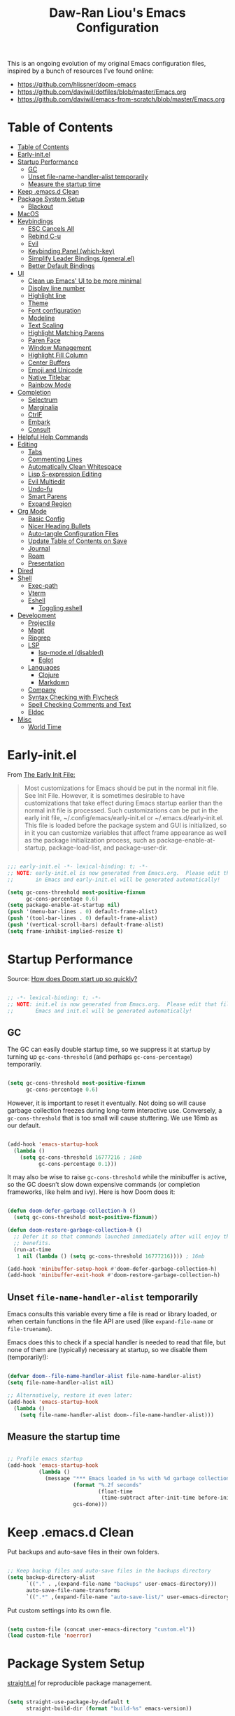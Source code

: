 #+TITLE: Daw-Ran Liou's Emacs Configuration
#+STARTUP: overview
#+PROPERTY: header-args:emacs-lisp :tangle init.el :results silent

This is an ongoing evolution of my original Emacs configuration files, inspired
by a bunch of resources I’ve found online:

- https://github.com/hlissner/doom-emacs
- [[https://github.com/daviwil/dotfiles/blob/master/Emacs.org]]
- https://github.com/daviwil/emacs-from-scratch/blob/master/Emacs.org

* Table of Contents
:PROPERTIES:
:TOC:      :include all
:END:
:CONTENTS:
- [[#table-of-contents][Table of Contents]]
- [[#early-initel][Early-init.el]]
- [[#startup-performance][Startup Performance]]
  - [[#gc][GC]]
  - [[#unset-file-name-handler-alist-temporarily][Unset file-name-handler-alist temporarily]]
  - [[#measure-the-startup-time][Measure the startup time]]
- [[#keep-emacsd-clean][Keep .emacs.d Clean]]
- [[#package-system-setup][Package System Setup]]
  - [[#blackout][Blackout]]
- [[#macos][MacOS]]
- [[#keybindings][Keybindings]]
  - [[#esc-cancels-all][ESC Cancels All]]
  - [[#rebind-c-u][Rebind C-u]]
  - [[#evil][Evil]]
  - [[#keybinding-panel-which-key][Keybinding Panel (which-key)]]
  - [[#simplify-leader-bindings-generalel][Simplify Leader Bindings (general.el)]]
  - [[#better-default-bindings][Better Default Bindings]]
- [[#ui][UI]]
  - [[#clean-up-emacs-ui-to-be-more-minimal][Clean up Emacs' UI to be more minimal]]
  - [[#display-line-number][Display line number]]
  - [[#highlight-line][Highlight line]]
  - [[#theme][Theme]]
  - [[#font-configuration][Font configuration]]
  - [[#modeline][Modeline]]
  - [[#text-scaling][Text Scaling]]
  - [[#highlight-matching-parens][Highlight Matching Parens]]
  - [[#paren-face][Paren Face]]
  - [[#window-management][Window Management]]
  - [[#highlight-fill-column][Highlight Fill Column]]
  - [[#center-buffers][Center Buffers]]
  - [[#emoji-and-unicode][Emoji and Unicode]]
  - [[#native-titlebar][Native Titlebar]]
  - [[#rainbow-mode][Rainbow Mode]]
- [[#completion][Completion]]
  - [[#selectrum][Selectrum]]
  - [[#marginalia][Marginalia]]
  - [[#ctrlf][CtrlF]]
  - [[#embark][Embark]]
  - [[#consult][Consult]]
- [[#helpful-help-commands][Helpful Help Commands]]
- [[#editing][Editing]]
  - [[#tabs][Tabs]]
  - [[#commenting-lines][Commenting Lines]]
  - [[#automatically-clean-whitespace][Automatically Clean Whitespace]]
  - [[#lisp-s-expression-editing][Lisp S-expression Editing]]
  - [[#evil-multiedit][Evil Multiedit]]
  - [[#undo-fu][Undo-fu]]
  - [[#smart-parens][Smart Parens]]
  - [[#expand-region][Expand Region]]
- [[#org-mode][Org Mode]]
  - [[#basic-config][Basic Config]]
  - [[#nicer-heading-bullets][Nicer Heading Bullets]]
  - [[#auto-tangle-configuration-files][Auto-tangle Configuration Files]]
  - [[#update-table-of-contents-on-save][Update Table of Contents on Save]]
  - [[#journal][Journal]]
  - [[#roam][Roam]]
  - [[#presentation][Presentation]]
- [[#dired][Dired]]
- [[#shell][Shell]]
  - [[#exec-path][Exec-path]]
  - [[#vterm][Vterm]]
  - [[#eshell][Eshell]]
    - [[#toggling-eshell][Toggling eshell]]
- [[#development][Development]]
  - [[#projectile][Projectile]]
  - [[#magit][Magit]]
  - [[#ripgrep][Ripgrep]]
  - [[#lsp][LSP]]
    - [[#lsp-modeel-disabled][lsp-mode.el (disabled)]]
    - [[#eglot][Eglot]]
  - [[#languages][Languages]]
    - [[#clojure][Clojure]]
    - [[#markdown][Markdown]]
  - [[#company][Company]]
  - [[#syntax-checking-with-flycheck][Syntax Checking with Flycheck]]
  - [[#spell-checking-comments-and-text][Spell Checking Comments and Text]]
  - [[#eldoc][Eldoc]]
- [[#misc][Misc]]
  - [[#world-time][World Time]]
:END:

* Early-init.el

From [[https://www.gnu.org/software/emacs/manual/html_node/emacs/Early-Init-File.html][The Early Init File:]]

#+begin_quote
Most customizations for Emacs should be put in the normal init file. See Init
File. However, it is sometimes desirable to have customizations that take effect
during Emacs startup earlier than the normal init file is processed. Such
customizations can be put in the early init file, ~/.config/emacs/early-init.el
or ~/.emacs.d/early-init.el. This file is loaded before the package system and
GUI is initialized, so in it you can customize variables that affect frame
appearance as well as the package initialization process, such as
package-enable-at-startup, package-load-list, and package-user-dir.
#+end_quote

#+begin_src emacs-lisp :tangle early-init.el

  ;;; early-init.el -*- lexical-binding: t; -*-
  ;; NOTE: early-init.el is now generated from Emacs.org.  Please edit that file
  ;;       in Emacs and early-init.el will be generated automatically!

  (setq gc-cons-threshold most-positive-fixnum
        gc-cons-percentage 0.6)
  (setq package-enable-at-startup nil)
  (push '(menu-bar-lines . 0) default-frame-alist)
  (push '(tool-bar-lines . 0) default-frame-alist)
  (push '(vertical-scroll-bars) default-frame-alist)
  (setq frame-inhibit-implied-resize t)

#+end_src

* Startup Performance

Source: [[https://github.com/hlissner/doom-emacs/blob/develop/docs/faq.org#how-does-doom-start-up-so-quickly][How does Doom start up so quickly?]]

#+begin_src emacs-lisp

  ;; -*- lexical-binding: t; -*-
  ;; NOTE: init.el is now generated from Emacs.org.  Please edit that file in
  ;;       Emacs and init.el will be generated automatically!

#+end_src

** GC

The GC can easily double startup time, so we suppress it at startup by turning
up =gc-cons-threshold= (and perhaps =gc-cons-percentage=) temporarily.

#+begin_src emacs-lisp

  (setq gc-cons-threshold most-positive-fixnum
        gc-cons-percentage 0.6)

#+end_src

However, it is important to reset it eventually. Not doing so will cause garbage
collection freezes during long-term interactive use. Conversely, a
=gc-cons-threshold= that is too small will cause stuttering. We use 16mb as our
default.

#+begin_src emacs-lisp

  (add-hook 'emacs-startup-hook
    (lambda ()
      (setq gc-cons-threshold 16777216 ; 16mb
            gc-cons-percentage 0.1)))

#+end_src

It may also be wise to raise =gc-cons-threshold= while the minibuffer is active,
so the GC doesn’t slow down expensive commands (or completion frameworks, like
helm and ivy). Here is how Doom does it:

#+begin_src emacs-lisp

  (defun doom-defer-garbage-collection-h ()
    (setq gc-cons-threshold most-positive-fixnum))

  (defun doom-restore-garbage-collection-h ()
    ;; Defer it so that commands launched immediately after will enjoy the
    ;; benefits.
    (run-at-time
     1 nil (lambda () (setq gc-cons-threshold 16777216)))) ; 16mb

  (add-hook 'minibuffer-setup-hook #'doom-defer-garbage-collection-h)
  (add-hook 'minibuffer-exit-hook #'doom-restore-garbage-collection-h)

#+end_src

** Unset =file-name-handler-alist= temporarily

Emacs consults this variable every time a file is read or library loaded, or
when certain functions in the file API are used (like =expand-file-name= or
=file-truename=).

Emacs does this to check if a special handler is needed to read that file, but
none of them are (typically) necessary at startup, so we disable them
(temporarily!):

#+begin_src emacs-lisp

  (defvar doom--file-name-handler-alist file-name-handler-alist)
  (setq file-name-handler-alist nil)

  ;; Alternatively, restore it even later:
  (add-hook 'emacs-startup-hook
    (lambda ()
      (setq file-name-handler-alist doom--file-name-handler-alist)))

#+end_src

** Measure the startup time

#+begin_src emacs-lisp

  ;; Profile emacs startup
  (add-hook 'emacs-startup-hook
            (lambda ()
              (message "*** Emacs loaded in %s with %d garbage collections."
                       (format "%.2f seconds"
                               (float-time
                                (time-subtract after-init-time before-init-time)))
                       gcs-done)))

#+end_src

* Keep .emacs.d Clean

Put backups and auto-save files in their own folders.

#+begin_src emacs-lisp

  ;; Keep backup files and auto-save files in the backups directory
  (setq backup-directory-alist
        `(("." . ,(expand-file-name "backups" user-emacs-directory)))
        auto-save-file-name-transforms
        `((".*" ,(expand-file-name "auto-save-list/" user-emacs-directory) t)))

#+end_src

Put custom settings into its own file.

#+begin_src emacs-lisp

  (setq custom-file (concat user-emacs-directory "custom.el"))
  (load custom-file 'noerror)

#+end_src

* Package System Setup

[[https://github.com/raxod502/straight.el][straight.el]] for reproducible package management.

#+begin_src emacs-lisp

  (setq straight-use-package-by-default t
        straight-build-dir (format "build-%s" emacs-version))

  (defvar bootstrap-version)
  (let ((bootstrap-file
         (expand-file-name "straight/repos/straight.el/bootstrap.el" user-emacs-directory))
        (bootstrap-version 5))
    (unless (file-exists-p bootstrap-file)
      (with-current-buffer
          (url-retrieve-synchronously
           "https://raw.githubusercontent.com/raxod502/straight.el/develop/install.el"
           'silent 'inhibit-cookies)
        (goto-char (point-max))
        (eval-print-last-sexp)))
    (load bootstrap-file nil 'nomessage))

#+end_src

Emacs has a built in package manager but it doesn’t make it easy to automatically install packages on a new system the first time you pull down your configuration. [[https://github.com/jwiegley/use-package][use-package]] is a really helpful package used in this configuration to make it a lot easier to automate the installation and configuration of everything else we use.

#+begin_src emacs-lisp

  (straight-use-package 'use-package)
  ;;(setq use-package-always-defer t)

#+end_src

** Blackout

[[https://github.com/raxod502/blackout][Blackout]] is an easy way to turn off mode line lighters. It's similar to
diminish.el or delight.el. See the comparisons at:
https://github.com/raxod502/blackout.

#+begin_src emacs-lisp

  (use-package blackout
    :straight (:host github :repo "raxod502/blackout")
    :demand t)

  (blackout 'auto-revert-mode)

#+end_src

* MacOS

#+begin_src emacs-lisp

  (mac-auto-operator-composition-mode)

  (setq-default delete-by-moving-to-trash t)

  ;; Both command keys are 'Super'
  (setq mac-right-command-modifier 'super)
  (setq mac-command-modifier 'super)

  ;; Option or Alt is naturally 'Meta'
  (setq mac-option-modifier 'meta)
  (setq mac-right-option-modifier 'meta)

  (global-set-key (kbd "s-s") 'save-buffer)             ;; save
  (global-set-key (kbd "s-S") 'write-file)              ;; save as
  (global-set-key (kbd "s-q") 'save-buffers-kill-emacs) ;; quit
  (global-set-key (kbd "s-a") 'mark-whole-buffer)       ;; select all
  (global-set-key (kbd "s-k") 'kill-this-buffer)
  (global-set-key (kbd "s-=") 'text-scale-adjust)

#+end_src

* Keybindings

This configuration uses [[https://evil.readthedocs.io/en/latest/index.html][evil-mode]] for a Vi-like modal editing experience.
[[https://github.com/noctuid/general.el][general.el]] is used for easy keybinding configuration that integrates well with
which-key.  [[https://github.com/emacs-evil/evil-collection][evil-collection]] is used to automatically configure various Emacs
modes with Vi-like keybindings for evil-mode.

** ESC Cancels All

#+begin_src emacs-lisp

  ;; Make ESC quit prompts
  (global-set-key (kbd "<escape>") 'keyboard-escape-quit)

#+end_src

** Rebind C-u

Since I let =evil-mode= take over =C-u= for buffer scrolling, I need to re-bind
the =universal-argument= command to another key sequence.  I'm choosing =C-M-u=
for this purpose.

#+begin_src emacs-lisp

  (global-set-key (kbd "C-M-u") 'universal-argument)

#+end_src

** Evil

Some tips can be found here:

- https://github.com/noctuid/evil-guide
- https://nathantypanski.com/blog/2014-08-03-a-vim-like-emacs-config.html

#+begin_src emacs-lisp

  (use-package evil
    :defer .1
    :init
    (setq evil-want-integration t)
    (setq evil-want-keybinding nil)
    (setq evil-want-C-u-scroll t)
    (setq evil-want-C-i-jump t)
    (setq evil-move-beyond-eol t)
    (setq evil-move-cursor-back nil)
    :config
    (evil-mode 1)
    (define-key evil-insert-state-map (kbd "C-g") 'evil-normal-state)
    (define-key evil-normal-state-map "\C-e" 'evil-end-of-line)
    (define-key evil-insert-state-map "\C-e" 'end-of-line)
    (define-key evil-visual-state-map "\C-e" 'evil-end-of-line)
    (define-key evil-motion-state-map "\C-e" 'evil-end-of-line)
    (define-key evil-normal-state-map "\C-y" 'yank)
    (define-key evil-insert-state-map "\C-y" 'yank)
    (define-key evil-visual-state-map "\C-y" 'yank)
    (define-key evil-normal-state-map "\C-k" 'kill-line)
    (define-key evil-insert-state-map "\C-k" 'kill-line)
    (define-key evil-visual-state-map "\C-k" 'kill-line)

    ;; Get around faster
    (define-key evil-motion-state-map "gs" 'evil-avy-goto-char-timer)

    ;; Use visual line motions even outside of visual-line-mode buffers
    (evil-global-set-key 'motion "j" 'evil-next-visual-line)
    (evil-global-set-key 'motion "k" 'evil-previous-visual-line)

    (evil-set-initial-state 'messages-buffer-mode 'normal)
    (evil-set-initial-state 'dashboard-mode 'normal)

    (global-set-key (kbd "s-w") 'evil-window-delete))

  (use-package evil-collection
    :after evil
    :demand t
    :hook (evil-mode . evil-collection-mode)
    :config
    (evil-collection-init))

  ;; Allows you to use the selection for * and #
  (use-package evil-visualstar
    :after evil
    :hook (evil-mode . evil-visualstar-mode)
    :commands (evil-visualstar/begin-search
               evil-visualstar/begin-search-forward
               evil-visualstar/begin-search-backward)
    :init
    (evil-define-key 'visual 'global
      "*" #'evil-visualstar/begin-search-forward
      "#" #'evil-visualstar/begin-search-backward))

#+end_src

** Keybinding Panel (which-key)

[[https://github.com/justbur/emacs-which-key][which-key]] is a useful UI panel that appears when you start pressing any key
binding in Emacs to offer you all possible completions for the prefix.  For
example, if you press =C-c= (hold control and press the letter =c=), a panel
will appear at the bottom of the frame displaying all of the bindings under that
prefix and which command they run.  This is very useful for learning the
possible key bindings in the mode of your current buffer.

#+begin_src emacs-lisp

  (use-package which-key
    :blackout t
    :hook (after-init . which-key-mode)
    :diminish which-key-mode
    :config
    (setq which-key-idle-delay 1))

#+end_src

** Simplify Leader Bindings (general.el)

#+begin_src emacs-lisp

  (use-package general
    :demand t
    :config
    (general-create-definer dawran/leader-keys
      :states '(normal insert visual emacs)
      :keymaps 'override
      :prefix "SPC"
      :global-prefix "C-SPC")

    (general-create-definer dawran/localleader-keys
      :states '(normal insert visual emacs)
      :keymaps 'override
      :major-modes t
      :prefix ","
      :non-normal-prefix "C-,")

    (dawran/leader-keys
      "fd" '((lambda () (interactive) (find-file (expand-file-name "~/.emacs.d/README.org"))) :which-key "edit config")
      "t"  '(:ignore t :which-key "toggles")
      "tt" '(load-theme :which-key "choose theme")
      "tw" 'whitespace-mode
      "tm" 'toggle-frame-maximized
      "tM" 'toggle-frame-fullscreen))

#+end_src

** Better Default Bindings

#+begin_src emacs-lisp

  (global-set-key (kbd "C-x C-b") #'switch-to-buffer)
  (global-set-key (kbd "C-M-j") #'switch-to-buffer)

#+end_src

* UI
** Clean up Emacs' UI to be more minimal

#+begin_src emacs-lisp

  (setq inhibit-startup-message t)

  (setq frame-inhibit-implied-resize t)

  (setq default-frame-alist
        (append (list
                 '(font . "Monolisa-14")
                 '(min-height . 1) '(height     . 45)
                 '(min-width  . 1) '(width      . 81)
                 )))

  ;; No beeping nor visible bell
  (setq ring-bell-function #'ignore
        visible-bell nil)

  (blink-cursor-mode 0)

  (setq-default fill-column 80)
  (setq-default line-spacing 0.1)

#+end_src
** Display line number

#+begin_src emacs-lisp

  (column-number-mode)

  ;; Enable line numbers for prog modes only
  (add-hook 'prog-mode-hook (lambda () (display-line-numbers-mode 1)))

#+end_src

** Highlight line

#+begin_src emacs-lisp

  (use-package hl-line
    :hook
    (prog-mode . hl-line-mode)
    (text-mode . hl-line-mode))

#+end_src

** Theme

I'm using my personal theme - =sketch-white= as my prefered theme.

#+begin_src emacs-lisp

  (add-to-list 'load-path "~/.emacs.d/themes")
  (add-to-list 'custom-theme-load-path "~/.emacs.d/themes")
  (load-theme 'sketch-black t)

#+end_src

** Font configuration

#+begin_src emacs-lisp

  ;; Set the fixed pitch face
  (set-face-attribute 'fixed-pitch nil :font "Monolisa" :height 140 :weight 'regular)

  ;; Set the variable pitch face
  (set-face-attribute 'variable-pitch nil :font "Cantarell" :height 160 :weight 'regular)

#+end_src

** Modeline

NOTE: The first time you load your configuration on a new machine, you’ll need
to run =M-x all-the-icons-install-fonts= so that mode line icons display
correctly.

#+begin_src emacs-lisp

  (use-package all-the-icons
    :defer t)

  (use-package doom-modeline
    :disabled t
    :hook (after-init . doom-modeline-mode)
    :custom
    (doom-modeline-height 15)
    (doom-modeline-lsp t)
    (doom-modeline-icon nil))

#+end_src

** Text Scaling

#+begin_src emacs-lisp

  (use-package default-text-scale
    :defer t
    :config
    (default-text-scale-mode))

#+end_src

** Highlight Matching Parens

Display highlighting on whatever paren matches the one before or after point.

#+begin_src emacs-lisp

  (use-package paren
    :hook (prog-mode . show-paren-mode))

#+end_src

** Paren Face

[[https://github.com/tarsius/paren-face][paren-face]] dims the parentheses to reduce visual distractions.

#+begin_src emacs-lisp

  (use-package paren-face
    :hook
    (lispy-mode . paren-face-mode))

#+end_src

** Window Management
#+begin_src emacs-lisp

  (use-package ace-window
    :bind (("M-o" . ace-window))
    :config
    (setq aw-keys '(?a ?s ?d ?f ?g ?h ?j ?k ?l)))

  (use-package winner-mode
    :straight nil
    :bind (:map evil-window-map
            ("u" . winner-undo)
            ("U" . winner-redo))
    :config
    (winner-mode))

  (dawran/leader-keys "w" 'evil-window-map)

#+end_src

** Highlight Fill Column

#+begin_src emacs-lisp

  (use-package hl-fill-column
    :hook (prog-mode . hl-fill-column-mode)
    :config
    (set-face-attribute 'hl-fill-column-face nil
     :background (face-attribute 'shadow :background)
     :inverse-video nil))

#+end_src

** Center Buffers

#+begin_src emacs-lisp

  (defun dawran/visual-fill ()
    (setq visual-fill-column-width 100
          visual-fill-column-center-text t)
    (visual-fill-column-mode 1))

  (use-package visual-fill-column
    :defer t)

#+end_src

** Emoji and Unicode

#+begin_src emacs-lisp

  (use-package emojify
    :disabled
    :hook (after-init . global-emojify-mode))

  (use-package unicode-fonts
    :defer t
    :config
    (unicode-fonts-setup))

#+end_src

** Native Titlebar

#+begin_src emacs-lisp

  (use-package ns-auto-titlebar
    :hook (after-init . ns-auto-titlebar-mode))

  (setq ns-use-proxy-icon nil
        frame-title-format nil)

#+end_src

** Rainbow Mode

#+begin_src emacs-lisp

(use-package rainbow-mode
  :commands rainbow-mode)

#+end_src

* Completion
** Selectrum

- https://github.com/raxod502/selectrum

#+begin_src emacs-lisp

  (setq enable-recursive-minibuffers t)

  ;; Package `selectrum' is an incremental completion and narrowing
  ;; framework. Like Ivy and Helm, which it improves on, Selectrum
  ;; provides a user interface for choosing from a list of options by
  ;; typing a query to narrow the list, and then selecting one of the
  ;; remaining candidates. This offers a significant improvement over
  ;; the default Emacs interface for candidate selection.
  (use-package selectrum
    :straight (:host github :repo "raxod502/selectrum")
    :defer t
    :init
    ;; This doesn't actually load Selectrum.
    (selectrum-mode +1))

  ;; Package `prescient' is a library for intelligent sorting and
  ;; filtering in various contexts.
  (use-package prescient
    :config
    ;; Remember usage statistics across Emacs sessions.
    (prescient-persist-mode +1)
    ;; The default settings seem a little forgetful to me. Let's try
    ;; this out.
    (setq prescient-history-length 1000))

  ;; Package `selectrum-prescient' provides intelligent sorting and
  ;; filtering for candidates in Selectrum menus.
  (use-package selectrum-prescient
    :straight (:host github :repo "raxod502/prescient.el"
                     :files ("selectrum-prescient.el"))
    :demand t
    :after selectrum
    :config
    (selectrum-prescient-mode +1))

#+end_src

** Marginalia

#+begin_src emacs-lisp

  (use-package marginalia
    :bind (:map minibuffer-local-map
                ("C-M-a" . marginalia-cycle))
    :init
    (marginalia-mode)
    ;; When using Selectrum, ensure that Selectrum is refreshed when cycling annotations.
    (advice-add #'marginalia-cycle :after
                (lambda () (when (bound-and-true-p selectrum-mode) (selectrum-exhibit))))
    (setq marginalia-annotators '(marginalia-annotators-heavy
                                  marginalia-annotators-light nil)))

#+end_src

** CtrlF

#+begin_src emacs-lisp

  ;; Package `ctrlf' provides a replacement for `isearch' that is more
  ;; similar to the tried-and-true text search interfaces in web
  ;; browsers and other programs (think of what happens when you type
  ;; ctrl+F).
  (use-package ctrlf
    :straight (:host github :repo "raxod502/ctrlf")
    :bind
    ("s-f" . ctrlf-forward-literal)

    :init

    (ctrlf-mode +1))

#+end_src

** Embark

#+begin_src emacs-lisp

  (use-package embark
    :bind
    ("C-S-a" . embark-act)

    :config
    ;; For Selectrum users:
    (defun current-candidate+category ()
      (when selectrum-active-p
        (cons (selectrum--get-meta 'category)
              (selectrum-get-current-candidate))))

    (add-hook 'embark-target-finders #'current-candidate+category)

    (defun current-candidates+category ()
      (when selectrum-active-p
        (cons (selectrum--get-meta 'category)
              (selectrum-get-current-candidates
               ;; Pass relative file names for dired.
               minibuffer-completing-file-name))))

    (add-hook 'embark-candidate-collectors #'current-candidates+category)

    ;; No unnecessary computation delay after injection.
    (add-hook 'embark-setup-hook 'selectrum-set-selected-candidate)

    :custom
    (embark-action-indicator
     (lambda (map)
       (which-key--show-keymap "Embark" map nil nil 'no-paging)
       #'which-key--hide-popup-ignore-command)
     embark-become-indicator embark-action-indicator))

#+end_src

** Consult

#+begin_src emacs-lisp

  (use-package consult
    :disabled t
    ;;:blackout t
    ;; Replace bindings. Lazily loaded due by `use-package'.
    :bind (("C-x M-:" . consult-complex-command)
           ("C-c h" . consult-history)
           ("C-c m" . consult-mode-command)
           ("C-M-j" . consult-buffer)
           ("s-b" . consult-buffer)
           ("C-x 4 b" . consult-buffer-other-window)
           ("C-x 5 b" . consult-buffer-other-frame)
           ("C-x r x" . consult-register)
           ("M-g o" . consult-outline)       ;; "M-s o" is a good alternative.
           ("M-g l" . consult-line)          ;; "M-s l" is a good alternative.
           ("M-g m" . consult-mark)          ;; I recommend to bind Consult navigation
           ("M-g k" . consult-global-mark)   ;; commands under the "M-g" prefix.
           ;;("M-g r" . consult-git-grep)      ;; or consult-grep, consult-ripgrep
           ;;("s-F" . consult-ripgrep)
           ("M-g f" . consult-find)          ;; or consult-fdfind, consult-locate
           ("M-g i" . consult-project-imenu) ;; or consult-imenu
           ("M-g e" . consult-error)
           ("M-s m" . consult-multi-occur)
           ("M-y" . consult-yank-pop)
           ("<help> a" . consult-apropos))

    :init
    ;; Replace `multi-occur' with `consult-multi-occur', which is a drop-in replacement.
    (fset 'multi-occur #'consult-multi-occur)

    :config
    (autoload 'projectile-project-root "projectile")
    (setq consult-project-root-function #'projectile-project-root)
    (setq consult-narrow-key "<"))

  ;; Enable Consult-Selectrum integration.
  ;; This package should be installed if Selectrum is used.
  (use-package consult-selectrum
    :disabled t
    :after selectrum
    :demand t)

  ;; Optionally add the `consult-flycheck' command.
  (use-package consult-flycheck
    :disabled t
    :bind (:map flycheck-command-map
                ("!" . consult-flycheck)))

#+end_src

* Helpful Help Commands

[[https://github.com/Wilfred/helpful][Helpful]] adds a lot of very helpful (get it?) information to Emacs' =describe-=
command buffers.  For example, if you use =describe-function=, you will not only
get the documentation about the function, you will also see the source code of
the function and where it gets used in other places in the Emacs configuration.
It is very useful for figuring out how things work in Emacs.

#+begin_src emacs-lisp

  (use-package helpful
    :defer t
    :bind (;; Remap standard commands.
           ("C-h f"   . #'helpful-callable)
           ("C-h v"   . #'helpful-variable)
           ("C-h k"   . #'helpful-key)
           ("C-c C-d" . #'helpful-at-point)
           ("C-h C"   . #'helpful-command)
           ("C-h F"   . #'describe-face)))

#+end_src

* Editing
** Tabs

Default to an indentation size of 2 spaces since it’s the norm for pretty much every language I use.

#+begin_src emacs-lisp

  (setq-default tab-width 2)
  (setq-default evil-shift-width tab-width)
  (setq-default indent-tabs-mode nil)

#+end_src

** Commenting Lines

#+begin_src emacs-lisp

  (use-package evil-nerd-commenter
    :bind ("M-/" . evilnc-comment-or-uncomment-lines))

#+end_src

** Automatically Clean Whitespace

#+begin_src emacs-lisp

  (use-package ws-butler
    :blackout t
    :hook ((text-mode . ws-butler-mode)
           (prog-mode . ws-butler-mode))
    :custom
    ;; ws-butler normally preserves whitespace in the buffer (but strips it from
    ;; the written file). While sometimes convenient, this behavior is not
    ;; intuitive. To the average user it looks like whitespace cleanup is failing,
    ;; which causes folks to redundantly install their own.
    (ws-butler-keep-whitespace-before-point nil))

#+end_src

** Lisp S-expression Editing

I prefer to use [[https://github.com/abo-abo/lispy][lispy]] and [[https://github.com/noctuid/lispyville][lispyville]] for lisp structural editing.

#+begin_src emacs-lisp

  (use-package lispy
    :blackout t
    :hook ((emacs-lisp-mode . lispy-mode)
           (clojure-mode . lispy-mode)
           (clojurescript-mode . lispy-mode)
           (cider-repl-mode . lispy-mode))
    :custom
    (lispy-close-quotes-at-end-p t))

  (use-package lispyville
    :blackout t
    :hook ((lispy-mode . lispyville-mode))
    :custom
    (lispyville-key-theme '(operators
                            c-w
                            (prettify insert)
                            additional
                            additional-insert
                            additional-movement
                            additional-wrap
                            (atom-movement normal visual)
                            slurp/barf-cp))
    :config
    (lispy-set-key-theme '(lispy c-digits))
    (lispyville-set-key-theme))

#+end_src

** Evil Multiedit

I really like [[https://github.com/hlissner/evil-multiedit][evil-multiedit]] to do multiple cursor edits.

#+begin_src emacs-lisp

  (use-package evil-multiedit
    :defer 2
    :bind (:map evil-visual-state-map
           ("R" . evil-multiedit-match-all)
           ("M-d" . evil-multiedit-match-and-next)
           ("M-D" . evil-multiedit-match-and-prev)
           ("C-M-d" . evil-multiedit-restore)
           :map evil-normal-state-map
           ("M-d" . evil-multiedit-match-symbol-and-next)
           ("M-D" . evil-multiedit-match-symbol-and-prev)
           ("C-M-d" . evil-multiedit-restore)
           :map evil-insert-state-map
           ("M-d" . evil-multiedit-toggle-marker-here)
           :map evil-motion-state-map
           ("RET" . evil-multiedit-toggle-or-restrict-region)
           :map evil-multiedit-state-map
           ("RET" . evil-multiedit-toggle-or-restrict-region)
           ("C-n" . evil-multiedit-next)
           ("C-p" . evil-multiedit-prev)
           :map evil-multiedit-insert-state-map
           ("C-n" . evil-multiedit-next)
           ("C-p" . evil-multiedit-prev)))

#+end_src

** Undo-fu

#+begin_src emacs-lisp

  (use-package undo-fu
    :bind (:map evil-normal-state-map
           ("u" . undo-fu-only-undo)
           ("\C-r" . undo-fu-only-redo)))

#+end_src

** Smart Parens

#+begin_src emacs-lisp

  (use-package smartparens
    :blackout t
    :hook (prog-mode . smartparens-mode))

#+end_src

** Expand Region

#+begin_src emacs-lisp

  (use-package expand-region
    :bind
    ("s-'" .  er/expand-region)
    ("s-\"" .  er/contract-region))

#+end_src

* Org Mode
** Basic Config

#+begin_src emacs-lisp

  (defun dawran/org-mode-setup ()
    (org-indent-mode)
    (blackout 'org-indent-mode)
    (variable-pitch-mode 1)
    (blackout 'buffer-face-mode)
    (visual-line-mode 1)
    (blackout 'visual-line-mode)
    (dawran/visual-fill))

  (use-package org
    :hook (org-mode . dawran/org-mode-setup)
    :config
    (setq org-ellipsis " ▾")

    (setq org-log-done 'time)
    (setq org-log-into-drawer t)

    (require 'org-habit)
    (add-to-list 'org-modules 'org-habit)
    (setq org-habit-graph-column 60)

    (setq org-refile-targets
      '(("Archive.org" :maxlevel . 1)
        ("Tasks.org" :maxlevel . 1)))

    ;; Save Org buffers after refiling!
    (advice-add 'org-refile :after 'org-save-all-org-buffers)

    (require 'org-tempo)

    (add-to-list 'org-structure-template-alist '("sh" . "src shell"))
    (add-to-list 'org-structure-template-alist '("el" . "src emacs-lisp")))

  (use-package evil-org
    :blackout t
    :after org
    :hook ((org-mode . evil-org-mode)
           (evil-org-mode . (lambda ()
                              (evil-org-set-key-theme '(navigation todo insert
                                                        textobjects
                                                        additional)))))
    :config
    (evil-org-set-key-theme))

#+end_src

** Nicer Heading Bullets

#+begin_src emacs-lisp

  (use-package org-bullets
    :after org
    :hook (org-mode . org-bullets-mode)
    :custom
    (org-bullets-bullet-list '("◉" "○" "●" "○" "●" "○" "●")))

#+end_src

** Auto-tangle Configuration Files

#+begin_src emacs-lisp

  (defun dawran/org-babel-tangle-config ()
    "Automatically tangle our Emacs.org config file when we save it."
    (when (string-equal (buffer-file-name)
                        (expand-file-name "./README.org"))
      ;; Dynamic scoping to the rescue
      (let ((org-confirm-babel-evaluate nil))
        (org-babel-tangle))))

  (add-hook 'org-mode-hook (lambda () (add-hook 'after-save-hook #'dawran/org-babel-tangle-config)))

#+end_src

** Update Table of Contents on Save

#+begin_src emacs-lisp

  (use-package org-make-toc
    :hook (org-mode . org-make-toc-mode))

#+end_src

** Journal

#+begin_src emacs-lisp

  (use-package org-journal
    :commands (org-journal-new-entry org-journal-open-current-journal-file)
    :custom
    (org-journal-date-format "%A, %d/%m/%Y")
    (org-journal-date-prefix "* ")
    (org-journal-file-format "%F.org")
    (org-journal-dir "~/org/journal/")
    (org-journal-file-type 'weekly))

  (dawran/leader-keys
    "n" '(:ignore t :which-key "notes")
    "nj" '(org-journal-new-entry :which-key "journal"))

#+end_src

** Roam

#+begin_src emacs-lisp

  (use-package org-roam
    :commands org-roam-find-file
    :custom
    (org-roam-directory "~/org/roam/")
    :config
    (dawran/leader-keys
      :keymaps 'org-roam-mode-map
      "nl" 'org-roam
      "ng" 'org-roam-graph-show
      :keymaps 'org-mode-map
      "ni" 'org-roam-insert
      "nI" 'org-roam-insert-immediate))

  (dawran/leader-keys
    "nf" 'org-roam-find-file)

#+end_src

** Presentation

#+begin_src emacs-lisp

  (use-package org-tree-slide
    :commands (org-tree-slide-mode)
    :custom
    (org-image-actual-width nil)
    (org-tree-slide-slide-in-effect nil)
    (org-tree-slide-activate-message "Presentation started.")
    (org-tree-slide-deactivate-message "Presentation ended.")
    (org-tree-slide-breadcrumbs " > ")
    (org-tree-slide-header t))

#+end_src

* Dired

#+begin_src emacs-lisp

  (use-package dired
    :straight nil
    :demand t
    :commands (dired)
    :after (evil-collection)
    :bind ("C-x C-j" . dired-jump)
    :init
    (setq dired-auto-revert-buffer t
          dired-dwim-target t)
    :config
    (setq ls-lisp-dirs-first t
          insert-directory-program "gls"
          dired-listing-switches "-agho --group-directories-first")
    (evil-collection-define-key 'normal 'dired-mode-map
      (kbd "C-c C-e") 'wdired-change-to-wdired-mode))

  (dawran/leader-keys
    "d" '(dired-jump :which-key "dired"))

  (use-package dired-x
    :after dired
    :demand t
    :straight nil
    :init (setq-default dired-omit-files-p t)
    :config
    (add-to-list 'dired-omit-extensions ".DS_Store"))

  (use-package dired-single
    :after (dired evil-collection)
    :demand t
    :config
    (evil-collection-define-key 'normal 'dired-mode-map
      "h" 'dired-single-up-directory
      "l" 'dired-single-buffer))

  (use-package dired-hide-dotfiles
    :hook (dired-mode . dired-hide-dotfiles-mode)
    :after (evil-collection)
    :demand t
    :config
    (evil-collection-define-key 'normal 'dired-mode-map
      "H" 'dired-hide-dotfiles-mode))

  (use-package dired-ranger
    :after (dired evil-collection)
    :demand t
    :config
    (evil-collection-define-key 'normal 'dired-mode-map
      "y" 'dired-ranger-copy
      "X" 'dired-ranger-move
      "p" 'dired-ranger-paste))

#+end_src

* Shell
** Exec-path

#+begin_src emacs-lisp

  (setq exec-path (append exec-path '("/usr/local/bin")))

#+end_src

** Vterm

#+begin_src emacs-lisp

  (use-package vterm
    :commands vterm
    :config
    (setq vterm-max-scrollback 10000))

#+end_src

** Eshell

#+begin_src emacs-lisp

  (defun dawran/configure-eshell ()
    ;; Save command history when commands are entered
    (add-hook 'eshell-pre-command-hook 'eshell-save-some-history)

    ;; Truncate buffer for performance
    (add-to-list 'eshell-output-filter-functions 'eshell-truncate-buffer)

    ;; Use Ivy to provide completions in eshell
    (define-key eshell-mode-map (kbd "<tab>") 'completion-at-point)

    ;; Bind some useful keys for evil-mode
    ;(evil-define-key '(normal insert visual) eshell-mode-map (kbd "C-r") 'counsel-esh-history)
    (evil-define-key '(normal insert visual) eshell-mode-map (kbd "C-a") 'eshell-bol)

    (setq eshell-history-size          10000
          eshell-buffer-maximum-lines  10000
          eshell-hist-ignoredups           t
          eshell-highlight-prompt          t
          eshell-scroll-to-bottom-on-input t))

  (use-package eshell
    :hook (eshell-first-time-mode . dawran/configure-eshell))

  (use-package exec-path-from-shell
    :defer 1
    :init
    (setq exec-path-from-shell-check-startup-files nil)
    :config
    (when (memq window-system '(mac ns x))
      (exec-path-from-shell-initialize)))

  (with-eval-after-load 'esh-opt
    (setq eshell-destroy-buffer-when-process-dies t))

  (dawran/leader-keys
    "e" 'eshell)

#+end_src

*** Toggling eshell

#+begin_src emacs-lisp

  (use-package eshell-toggle
    :custom
    (eshell-toggle-use-projectile-root t)
    (eshell-toggle-run-command nil)
    :bind
    ("C-M-'" . eshell-toggle))

#+end_src

* Development
** Projectile

#+begin_src emacs-lisp

  (use-package projectile
    :blackout t
    :commands projectile-project-name
    :custom
    (projectile-completion-system 'default)
    :bind-keymap
    ("C-c p" . projectile-command-map)
    :bind
    ("s-p" . projectile-find-file)
    :init
    (dawran/leader-keys
      "SPC" 'projectile-find-file)
    :config
    (projectile-mode))

#+end_src

** Magit

#+begin_src emacs-lisp

  (use-package magit
    :bind ("s-g" . magit-status)
    :custom
    (magit-display-buffer-function #'magit-display-buffer-same-window-except-diff-v1))

  (dawran/leader-keys
    "g"   '(:ignore t :which-key "git")
    "gg"  'magit-status
    "gb"  'magit-blame-addition
    "gd"  'magit-diff-unstaged
    "gf"  'magit-file-dispatch
    "gl"  'magit-log-buffer-file)

#+end_src

** Ripgrep

#+begin_src emacs-lisp

  (use-package rg
    :bind ("s-F" . rg-project)
    :after projectile
    :config
    (rg-enable-default-bindings))

#+end_src

** LSP
*** lsp-mode.el (disabled)
[[https://github.com/emacs-lsp/lsp-mode][lsp-mode]] is currently disabled in favor of eglot mode.

#+begin_src emacs-lisp

  (use-package lsp-mode
    :disabled
    :commands lsp
    :hook ((clojure-mode . lsp)
           (clojurec-mode . lsp)
           (clojurescript-mode . lsp))
    :init
    (setq lsp-keymap-prefix "s-l")
    :config
    (lsp-enable-which-key-integration t)
    ;; add paths to your local installation of project mgmt tools, like lein
    (setenv "PATH" (concat
                     "/usr/local/bin" path-separator
                     (getenv "PATH")))
    (dolist (m '(clojure-mode
                 clojurec-mode
                 clojurescript-mode
                 clojurex-mode))
       (add-to-list 'lsp-language-id-configuration `(,m . "clojure")))
    (setq lsp-clojure-server-command '("bash" "-c" "clojure-lsp") ;; Optional: In case `clojure-lsp` is not in your PATH
          lsp-enable-indentation nil)

    (dawran/localleader-keys
      :keymaps '(clojure-mode-map clojurescript-mode-map)
      "d" 'lsp-find-definition
      "r" 'lsp-find-references))

#+end_src

*** Eglot
[[https://github.com/joaotavora/eglot][eglot]] is a client for Language Server Protocol servers in Emacs. Comparing with
lsp-mode, eglot seems to be closer-to-the metal because it chooses to work
primarily with Emacs' built-in libraries:

1. definitions can be found via =xref-find-definitions=;
2. on-the-fly diagnostics are given by =flymake-mode=;
3. function signature hints are given by =eldoc-mode=;
4. completion can be summoned with =completion-at-point=.
5. projects are discovered via =project.el='s API;

#+begin_src emacs-lisp

  (use-package eglot
    :hook ((clojure-mode . eglot-ensure)
           (clojurec-mode . eglot-ensure)
           (clojurescript-mode . eglot-ensure))
    :config
    (add-to-list 'eglot-server-programs
                 '((clojure-mode clojurescript-mode) . ("bash" "-c" "/usr/local/bin/clojure-lsp")))
    (dawran/localleader-keys
      :keymaps '(clojure-mode-map clojurescript-mode-map)
      "d" 'xref-find-definitions
      "r" 'xref-find-references))

#+end_src

** Languages
*** Clojure

#+begin_src emacs-lisp

  (use-package clojure-mode
    :defer
    :config
    (setq clojure-indent-style 'align-arguments
          clojure-align-forms-automatically t))

  (use-package cider
    :blackout clj-refactor-mode
    :commands cider
    :config
    (setq cider-repl-display-in-current-window nil
          cider-repl-pop-to-buffer-on-connect nil
          cider-repl-use-pretty-printing t
          cider-repl-buffer-size-limit 100000
          cider-repl-result-prefix ";; => ")
    (add-hook 'cider-repl-mode-hook 'evil-insert-state)
    (evil-collection-cider-setup)
    (dawran/localleader-keys
      :keymaps '(clojure-mode-map clojurescript-mode-map)
      "e" '(:ignore t :which-key "eval")
      "eb" 'cider-eval-buffer
      "ef" 'cider-eval-defun-at-point
      "ee" 'cider-eval-last-sexp
      "t" '(:ignore t :which-key "test")
      "tt" 'cider-test-run-test
      "tn" 'cider-test-run-ns-tests))

  (dawran/localleader-keys
    :keymaps '(clojure-mode-map clojurescript-mode-map)
    "," 'cider)

  (use-package clj-refactor
    :hook (clojure-mode . clj-refactor-mode))

#+end_src

*** Markdown

#+begin_src emacs-lisp

  (use-package markdown-mode
    :mode "\\.md\\'"
    :hook (markdown-mode . dawran/visual-fill)
    :config
    (setq markdown-command "marked")
    (defun dawran/set-markdown-header-font-sizes ()
      (dolist (face '((markdown-header-face-1 . 1.2)
                      (markdown-header-face-2 . 1.1)
                      (markdown-header-face-3 . 1.0)
                      (markdown-header-face-4 . 1.0)
                      (markdown-header-face-5 . 1.0)))
        (set-face-attribute (car face) nil :weight 'normal :height (cdr face)))

    (defun dawran/markdown-mode-hook ()
      (dawran/set-markdown-header-font-sizes))

    (add-hook 'markdown-mode-hook 'dw/markdown-mode-hook)))

#+end_src

** Company

#+begin_src emacs-lisp

  (use-package company
    :blackout t
    :hook (after-init . global-company-mode)
    :bind* ("M-TAB" . company-manual-begin)
    :bind (([remap completion-at-point] . #'company-manual-begin)
           ([remap complete-symbol] . #'company-manual-begin)
           (:map company-active-map
                 ("<tab>" . company-complete-selection)))
    :custom
    (company-minimum-prefix-length 1)
    (company-idle-delay nil)
    :config
    (add-hook 'evil-local-mode-hook
              (lambda ()
                ;; Note:
                ;; Check if `company-emulation-alist' is in
                ;; `emulation-mode-map-alists', if true, call
                ;; `company-ensure-emulation-alist' to ensure
                ;; `company-emulation-alist' is the first item of
                ;; `emulation-mode-map-alists', thus has a higher
                ;; priority than keymaps of evil-mode.
                ;; We raise the priority of company-mode keymaps
                ;; unconditionally even when completion is not
                ;; activated. This should not cause problems,
                ;; because when completion is activated, the value of
                ;; `company-emulation-alist' is ((t . company-my-keymap)),
                ;; when completion is not activated, the value is ((t . nil)).
                (when (memq 'company-emulation-alist emulation-mode-map-alists)
                  (company-ensure-emulation-alist)))))

  (use-package company-box
    :blackout t
    :hook (company-mode . company-box-mode))

#+end_src

** Syntax Checking with Flycheck

#+begin_src emacs-lisp

  (use-package flycheck
    :hook (lsp-mode . flycheck-mode))

#+end_src

** Spell Checking Comments and Text

#+begin_src emacs-lisp

  (use-package flyspell
    :blackout t
    :straight nil
    :hook
    (prog-mode . flyspell-prog-mode)
    (text-mode . flyspell-mode))

#+end_src
** Eldoc

#+begin_src emacs-lisp

  (blackout 'eldoc-mode)

#+end_src
* Misc
** World Time

#+begin_src emacs-lisp

  (setq world-clock-list '(("Asia/Taipei" "Taipei")
                           ("America/Toronto" "Toronto")
                           ("America/Los_Angeles" "San Francisco")
                           ("Europe/Berlin" "Düsseldorf")
                           ("Europe/London" "GMT")))

  (dawran/leader-keys
    "tc" 'world-clock)

#+end_src

